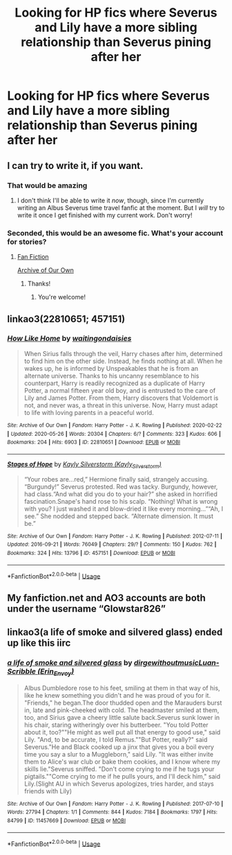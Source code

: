 #+TITLE: Looking for HP fics where Severus and Lily have a more sibling relationship than Severus pining after her

* Looking for HP fics where Severus and Lily have a more sibling relationship than Severus pining after her
:PROPERTIES:
:Author: lordkhazad
:Score: 14
:DateUnix: 1590711935.0
:DateShort: 2020-May-29
:FlairText: Request
:END:

** I can try to write it, if you want.
:PROPERTIES:
:Author: SpaceDudetteYT
:Score: 4
:DateUnix: 1590725451.0
:DateShort: 2020-May-29
:END:

*** That would be amazing
:PROPERTIES:
:Author: lordkhazad
:Score: 2
:DateUnix: 1590730178.0
:DateShort: 2020-May-29
:END:

**** I don't think I'll be able to write it /now/, though, since I'm currently writing an Albus Severus time travel fanfic at the moment. But I /will/ try to write it once I get finished with my current work. Don't worry!
:PROPERTIES:
:Author: SpaceDudetteYT
:Score: 1
:DateUnix: 1590730256.0
:DateShort: 2020-May-29
:END:


*** Seconded, this would be an awesome fic. What's your account for stories?
:PROPERTIES:
:Author: MachaiArcanum
:Score: 1
:DateUnix: 1590738624.0
:DateShort: 2020-May-29
:END:

**** [[https://www.fanfiction.net/u/13067908/Glowstar826][Fan Fiction]]

[[https://archiveofourown.org/users/Glowstar826/pseuds/Glowstar826][Archive of Our Own]]
:PROPERTIES:
:Author: SpaceDudetteYT
:Score: 2
:DateUnix: 1590869896.0
:DateShort: 2020-May-31
:END:

***** Thanks!
:PROPERTIES:
:Author: MachaiArcanum
:Score: 2
:DateUnix: 1590874292.0
:DateShort: 2020-May-31
:END:

****** You're welcome!
:PROPERTIES:
:Author: SpaceDudetteYT
:Score: 2
:DateUnix: 1590874598.0
:DateShort: 2020-May-31
:END:


** linkao3(22810651; 457151)
:PROPERTIES:
:Author: aMiserable_creature
:Score: 2
:DateUnix: 1590763094.0
:DateShort: 2020-May-29
:END:

*** [[https://archiveofourown.org/works/22810651][*/How Like Home/*]] by [[https://www.archiveofourown.org/users/waitingondaisies/pseuds/waitingondaisies][/waitingondaisies/]]

#+begin_quote
  When Sirius falls through the veil, Harry chases after him, determined to find him on the other side. Instead, he finds nothing at all. When he wakes up, he is informed by Unspeakables that he is from an alternate universe. Thanks to his uncanny resemblance to his counterpart, Harry is readily recognized as a duplicate of Harry Potter, a normal fifteen year old boy, and is entrusted to the care of Lily and James Potter. From them, Harry discovers that Voldemort is not, and never was, a threat in this universe. Now, Harry must adapt to life with loving parents in a peaceful world.
#+end_quote

^{/Site/:} ^{Archive} ^{of} ^{Our} ^{Own} ^{*|*} ^{/Fandom/:} ^{Harry} ^{Potter} ^{-} ^{J.} ^{K.} ^{Rowling} ^{*|*} ^{/Published/:} ^{2020-02-22} ^{*|*} ^{/Updated/:} ^{2020-05-26} ^{*|*} ^{/Words/:} ^{20304} ^{*|*} ^{/Chapters/:} ^{6/?} ^{*|*} ^{/Comments/:} ^{323} ^{*|*} ^{/Kudos/:} ^{606} ^{*|*} ^{/Bookmarks/:} ^{204} ^{*|*} ^{/Hits/:} ^{6903} ^{*|*} ^{/ID/:} ^{22810651} ^{*|*} ^{/Download/:} ^{[[https://archiveofourown.org/downloads/22810651/How%20Like%20Home.epub?updated_at=1590638772][EPUB]]} ^{or} ^{[[https://archiveofourown.org/downloads/22810651/How%20Like%20Home.mobi?updated_at=1590638772][MOBI]]}

--------------

[[https://archiveofourown.org/works/457151][*/Stages of Hope/*]] by [[https://www.archiveofourown.org/users/Kayly_Silverstorm/pseuds/Kayly%20Silverstorm][/Kayly Silverstorm (Kayly_Silverstorm)/]]

#+begin_quote
  “Your robes are...red,” Hermione finally said, strangely accusing. “Burgundy!” Severus protested. Red was tacky. Burgundy, however, had class.“And what did you do to your hair?” she asked in horrified fascination.Snape's hand rose to his scalp. “Nothing! What is wrong with you? I just washed it and blow-dried it like every morning...”“Ah, I see.” She nodded and stepped back. “Alternate dimension. It must be.”
#+end_quote

^{/Site/:} ^{Archive} ^{of} ^{Our} ^{Own} ^{*|*} ^{/Fandom/:} ^{Harry} ^{Potter} ^{-} ^{J.} ^{K.} ^{Rowling} ^{*|*} ^{/Published/:} ^{2012-07-11} ^{*|*} ^{/Updated/:} ^{2016-09-21} ^{*|*} ^{/Words/:} ^{76049} ^{*|*} ^{/Chapters/:} ^{29/?} ^{*|*} ^{/Comments/:} ^{150} ^{*|*} ^{/Kudos/:} ^{762} ^{*|*} ^{/Bookmarks/:} ^{324} ^{*|*} ^{/Hits/:} ^{13796} ^{*|*} ^{/ID/:} ^{457151} ^{*|*} ^{/Download/:} ^{[[https://archiveofourown.org/downloads/457151/Stages%20of%20Hope.epub?updated_at=1474458604][EPUB]]} ^{or} ^{[[https://archiveofourown.org/downloads/457151/Stages%20of%20Hope.mobi?updated_at=1474458604][MOBI]]}

--------------

*FanfictionBot*^{2.0.0-beta} | [[https://github.com/tusing/reddit-ffn-bot/wiki/Usage][Usage]]
:PROPERTIES:
:Author: FanfictionBot
:Score: 1
:DateUnix: 1590763117.0
:DateShort: 2020-May-29
:END:


** My fanfiction.net and AO3 accounts are both under the username “Glowstar826”
:PROPERTIES:
:Author: SpaceDudetteYT
:Score: 1
:DateUnix: 1590738674.0
:DateShort: 2020-May-29
:END:


** linkao3(a life of smoke and silvered glass) ended up like this iirc
:PROPERTIES:
:Author: alphayamergo
:Score: 1
:DateUnix: 1590744105.0
:DateShort: 2020-May-29
:END:

*** [[https://archiveofourown.org/works/11457669][*/a life of smoke and silvered glass/*]] by [[https://www.archiveofourown.org/users/dirgewithoutmusic/pseuds/dirgewithoutmusic/users/Erin_Envoy/pseuds/Luan-Scribble][/dirgewithoutmusicLuan-Scribble (Erin_Envoy)/]]

#+begin_quote
  Albus Dumbledore rose to his feet, smiling at them in that way of his, like he knew something you didn't and he was proud of you for it. "Friends," he began.The door thudded open and the Marauders burst in, late and pink-cheeked with cold. The headmaster smiled at them, too, and Sirius gave a cheery little salute back.Severus sunk lower in his chair, staring witheringly over his butterbeer. "You told Potter about it, too?""He might as well put all that energy to good use," said Lily. "And, to be accurate, I told Remus.""But Potter, really?" said Severus."He and Black cooked up a jinx that gives you a boil every time you say a slur to a Muggleborn," said Lily. "It was either invite them to Alice's war club or bake them cookies, and I know where my skills lie."Severus sniffed. "Don't come crying to me if he tugs your pigtails.""Come crying to me if he pulls yours, and I'll deck him," said Lily.(Slight AU in which Severus apologizes, tries harder, and stays friends with Lily)
#+end_quote

^{/Site/:} ^{Archive} ^{of} ^{Our} ^{Own} ^{*|*} ^{/Fandom/:} ^{Harry} ^{Potter} ^{-} ^{J.} ^{K.} ^{Rowling} ^{*|*} ^{/Published/:} ^{2017-07-10} ^{*|*} ^{/Words/:} ^{27794} ^{*|*} ^{/Chapters/:} ^{1/1} ^{*|*} ^{/Comments/:} ^{844} ^{*|*} ^{/Kudos/:} ^{7184} ^{*|*} ^{/Bookmarks/:} ^{1797} ^{*|*} ^{/Hits/:} ^{84799} ^{*|*} ^{/ID/:} ^{11457669} ^{*|*} ^{/Download/:} ^{[[https://archiveofourown.org/downloads/11457669/a%20life%20of%20smoke%20and.epub?updated_at=1556004265][EPUB]]} ^{or} ^{[[https://archiveofourown.org/downloads/11457669/a%20life%20of%20smoke%20and.mobi?updated_at=1556004265][MOBI]]}

--------------

*FanfictionBot*^{2.0.0-beta} | [[https://github.com/tusing/reddit-ffn-bot/wiki/Usage][Usage]]
:PROPERTIES:
:Author: FanfictionBot
:Score: 3
:DateUnix: 1590744121.0
:DateShort: 2020-May-29
:END:
